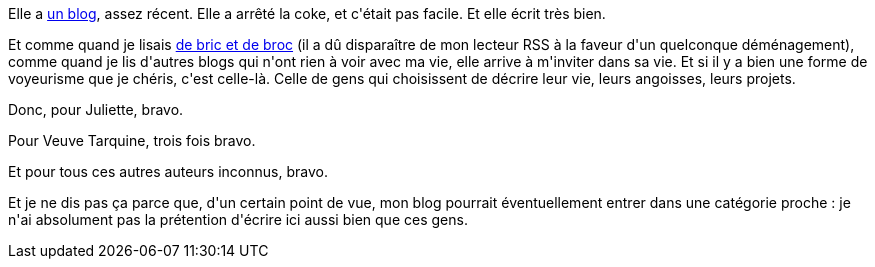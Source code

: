 :jbake-type: post
:jbake-status: published
:jbake-title: Elle, Juliette F, 26 ans ...
:jbake-tags: lecture,web,_mois_févr.,_année_2014
:jbake-date: 2014-02-05
:jbake-depth: ../../../../
:jbake-uri: wordpress/2014/02/05/elle-juliette-f-26-ans.adoc
:jbake-excerpt: 
:jbake-source: https://riduidel.wordpress.com/2014/02/05/elle-juliette-f-26-ans/
:jbake-style: wordpress

++++
<p>
Elle a <a href="https://moijuliettef.wordpress.com">un blog</a>, assez récent. Elle a arrêté la coke, et c'était pas facile. Et elle écrit très bien.
</p>
<p>
Et comme quand je lisais <a href="http://bricablog.net">de bric et de broc</a> (il a dû disparaître de mon lecteur RSS à la faveur d'un quelconque déménagement), comme quand je lis d'autres blogs qui n'ont rien à voir avec ma vie, elle arrive à m'inviter dans sa vie. Et si il y a bien une forme de voyeurisme que je chéris, c'est celle-là. Celle de gens qui choisissent de décrire leur vie, leurs angoisses, leurs projets.
</p>
<p>
Donc, pour Juliette, bravo.
</p>
<p>
Pour Veuve Tarquine, trois fois bravo.
</p>
<p>
Et pour tous ces autres auteurs inconnus, bravo.
</p>
<p>
Et je ne dis pas ça parce que, d'un certain point de vue, mon blog pourrait éventuellement entrer dans une catégorie proche : je n'ai absolument pas la prétention d'écrire ici aussi bien que ces gens.
</p>
++++